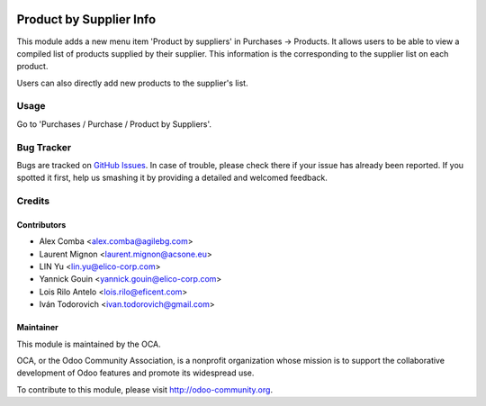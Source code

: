 .. image:: https://img.shields.io/badge/licence-AGPL--3-blue.svg
    :alt: License: AGPL-3

========================
Product by Supplier Info
========================

This module adds a new menu item 'Product by suppliers' in Purchases ->
Products. It allows users to be able to view a compiled list of products
supplied by their supplier. This information is the corresponding to the
supplier list on each product.

Users can also directly add new products to the supplier's list.

Usage
=====

Go to 'Purchases / Purchase / Product by Suppliers'.

Bug Tracker
===========

Bugs are tracked on `GitHub Issues
<https://github.com/OCA/purchase-workflow/issues>`_.
In case of trouble, please check there if your issue has already been reported.
If you spotted it first, help us smashing it by providing a detailed and
welcomed feedback.


Credits
=======

Contributors
------------

* Alex Comba <alex.comba@agilebg.com>
* Laurent Mignon <laurent.mignon@acsone.eu>
* LIN Yu <lin.yu@elico-corp.com>
* Yannick Gouin <yannick.gouin@elico-corp.com>
* Lois Rilo Antelo <lois.rilo@eficent.com>
* Iván Todorovich <ivan.todorovich@gmail.com>

Maintainer
----------

.. image:: https://odoo-community.org/logo.png
   :alt: Odoo Community Association
   :target: https://odoo-community.org

This module is maintained by the OCA.

OCA, or the Odoo Community Association, is a nonprofit organization whose
mission is to support the collaborative development of Odoo features and
promote its widespread use.

To contribute to this module, please visit http://odoo-community.org.
